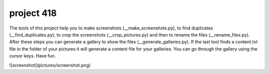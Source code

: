 project 418
===========

The tools of this project help you to make screenshots (__make_screenshots.py), to find duplicates (__find_duplicates.py), to crop the screenshots (__crop_pictures.py) and then to rename the files (__rename_files.py). After these steps you can generate a gallery to show the files (__generate_galleries.py). If the last tool finds a content.txt file in the folder of your pictures it will generate a content file for your galleries. You can go through the gallery using the cursor keys. Have fun. 

![screenshot](pictures/screenshot.png)
